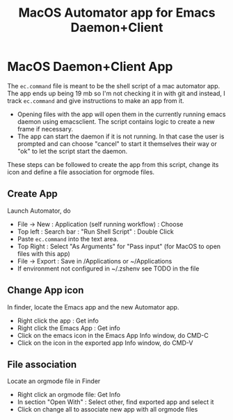 #+TITLE: MacOS Automator app for Emacs Daemon+Client
* MacOS Daemon+Client App
   The =ec.command= file is meant to be the shell script of a mac automator app.
The app ends up being 19 mb so I'm not checking it in with git and instead, I
track =ec.command= and give instructions to make an app from it.

- Opening files with the app will open them in the currently running emacs daemon using emacsclient.  The script contains logic to create a new frame if necessary.
- The app can start the daemon if it is not running.  In that case the user is prompted and can choose "cancel" to start it themselves their way or "ok" to let the script start the daemon.

These steps can be followed to create the app from this script, change its icon
and define a file association for orgmode files.

** Create App
Launch Automator, do
- File \rightarrow New : Application (self running workflow) : Choose
- Top left : Search bar : "Run Shell Script" : Double Click
- Paste =ec.command= into the text area.
- Top Right : Select "As Arguments" for "Pass input" (for MacOS to open files with this app)
- File \rightarrow Export : Save in /Applications or ~/Applications
- If environment not configured in ~/.zshenv see TODO in the file

** Change App icon
In finder, locate the Emacs app and the new Automator app.
- Right click the app : Get info
- Right click the Emacs App : Get info
- Click on the emacs icon in the Emacs App Info window, do CMD-C
- Click on the icon in the exported app Info window, do CMD-V

** File association
Locate an orgmode file in Finder
- Right click an orgmode file: Get Info
- In section "Open With" : Select other, find exported app and select it
- Click on change all to associate new app with all orgmode files
